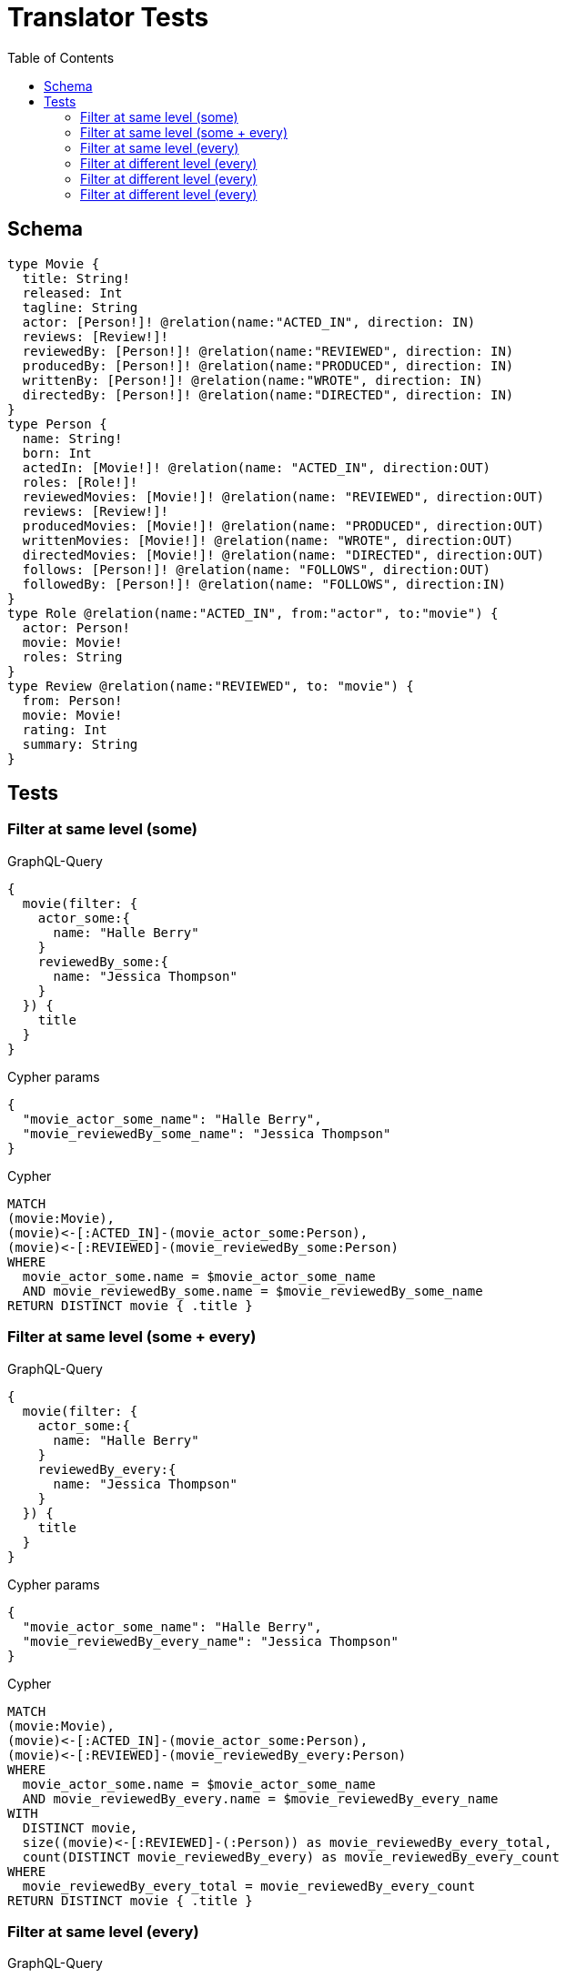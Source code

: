 :toc:
= Translator Tests

== Schema

[source,graphql,schema=true]
----
type Movie {
  title: String!
  released: Int
  tagline: String
  actor: [Person!]! @relation(name:"ACTED_IN", direction: IN)
  reviews: [Review!]!
  reviewedBy: [Person!]! @relation(name:"REVIEWED", direction: IN)
  producedBy: [Person!]! @relation(name:"PRODUCED", direction: IN)
  writtenBy: [Person!]! @relation(name:"WROTE", direction: IN)
  directedBy: [Person!]! @relation(name:"DIRECTED", direction: IN)
}
type Person {
  name: String!
  born: Int
  actedIn: [Movie!]! @relation(name: "ACTED_IN", direction:OUT)
  roles: [Role!]!
  reviewedMovies: [Movie!]! @relation(name: "REVIEWED", direction:OUT)
  reviews: [Review!]!
  producedMovies: [Movie!]! @relation(name: "PRODUCED", direction:OUT)
  writtenMovies: [Movie!]! @relation(name: "WROTE", direction:OUT)
  directedMovies: [Movie!]! @relation(name: "DIRECTED", direction:OUT)
  follows: [Person!]! @relation(name: "FOLLOWS", direction:OUT)
  followedBy: [Person!]! @relation(name: "FOLLOWS", direction:IN)
}
type Role @relation(name:"ACTED_IN", from:"actor", to:"movie") {
  actor: Person!
  movie: Movie!
  roles: String
}
type Review @relation(name:"REVIEWED", to: "movie") {
  from: Person!
  movie: Movie!
  rating: Int
  summary: String
}
----

== Tests

=== Filter at same level (some)

.GraphQL-Query
[source,graphql]
----
{
  movie(filter: {
    actor_some:{
      name: "Halle Berry"
    }
    reviewedBy_some:{
      name: "Jessica Thompson"
    }
  }) {
    title
  }
}

----

.Cypher params
[source,json]
----
{
  "movie_actor_some_name": "Halle Berry",
  "movie_reviewedBy_some_name": "Jessica Thompson"
}
----

.Cypher
[source,cypher]
----
MATCH
(movie:Movie),
(movie)<-[:ACTED_IN]-(movie_actor_some:Person),
(movie)<-[:REVIEWED]-(movie_reviewedBy_some:Person)
WHERE
  movie_actor_some.name = $movie_actor_some_name
  AND movie_reviewedBy_some.name = $movie_reviewedBy_some_name
RETURN DISTINCT movie { .title }
----

=== Filter at same level (some + every)

.GraphQL-Query
[source,graphql]
----
{
  movie(filter: {
    actor_some:{
      name: "Halle Berry"
    }
    reviewedBy_every:{
      name: "Jessica Thompson"
    }
  }) {
    title
  }
}

----

.Cypher params
[source,json]
----
{
  "movie_actor_some_name": "Halle Berry",
  "movie_reviewedBy_every_name": "Jessica Thompson"
}
----

.Cypher
[source,cypher]
----
MATCH
(movie:Movie),
(movie)<-[:ACTED_IN]-(movie_actor_some:Person),
(movie)<-[:REVIEWED]-(movie_reviewedBy_every:Person)
WHERE
  movie_actor_some.name = $movie_actor_some_name
  AND movie_reviewedBy_every.name = $movie_reviewedBy_every_name
WITH
  DISTINCT movie,
  size((movie)<-[:REVIEWED]-(:Person)) as movie_reviewedBy_every_total,
  count(DISTINCT movie_reviewedBy_every) as movie_reviewedBy_every_count
WHERE
  movie_reviewedBy_every_total = movie_reviewedBy_every_count
RETURN DISTINCT movie { .title }
----

=== Filter at same level (every)

.GraphQL-Query
[source,graphql]
----
{
  movie(filter: {
    directedBy_every: {
      name: "Clint Eastwood"
    }
    reviewedBy_every:{
      name: "Jessica Thompson"
    }
  }) {
    title
  }
}
----

.Cypher params
[source,json]
----
{
  "movie_actor_every_name":  "Clint Eastwood",
  "movie_reviewedBy_every_name": "Jessica Thompson"
}
----

.Cypher
[source,cypher]
----
MATCH
(movie:Movie),
(movie)<-[:DIRECTED]-(movie_directedBy_every:Person),
(movie)<-[:REVIEWED]-(movie_reviewedBy_every:Person)
WHERE
  movie_directedBy_every.name = $movie_actor_every_name
  AND movie_reviewedBy_every.name = $movie_reviewedBy_every_name
WITH
  DISTINCT movie,
  size((movie)<-[:DIRECTED]-(:Person)) as movie_directedBy_every_total,
  count(DISTINCT movie_directedBy_every) as movie_directedBy_every_count,
  size((movie)<-[:REVIEWED]-(:Person)) as movie_reviewedBy_every_total,
  count(DISTINCT movie_reviewedBy_every) as movie_reviewedBy_every_count
WHERE
  movie_directedBy_every_total = movie_directedBy_every_count
  AND movie_reviewedBy_every_total = movie_reviewedBy_every_count
RETURN DISTINCT movie { .title }
----

=== Filter at different level (every)

.GraphQL-Query
[source,graphql]
----
{
  movie(filter: {
    directedBy_every:{
      OR:[
        {
          AND:[{name: "Lilly Wachowski"},{name: "Lana Wachowski"},{name: "Tom Tykwer"}]
        },
      	{name: "Clint Eastwood"}
      ]
    }
    reviewedBy_every:{
      name: "Jessica Thompson"
    }
  }) {
    title
  }
}
----

.Cypher params
[source,json]
----
{
  "movie_directedBy_every_or1_and1_name":  "Lilly Wachowski",
  "movie_directedBy_every_or1_and2_name":  "Lana Wachowski",
  "movie_directedBy_every_or1_and3_name":  "Tom Tykwer",
  "movie_directedBy_every_or2_name":  "Clint Eastwood",
  "movie_reviewedBy_every_name": "Jessica Thompson"
}
----

.Cypher
[source,cypher]
----
MATCH
(movie:Movie),
(movie)<-[:REVIEWED]-(movie_reviewedBy_every:Person)
WHERE
	movie_reviewedBy_every.name = $movie_reviewedBy_every_name

OPTIONAL MATCH
  (movie)<-[:DIRECTED]-(movie_directedBy_every_or1_and1:Person),
  (movie)<-[:DIRECTED]-(movie_directedBy_every_or1_and2:Person),
  (movie)<-[:DIRECTED]-(movie_directedBy_every_or1_and3:Person)
  WHERE
	movie_directedBy_every_or1_and1.name = $movie_directedBy_every_or1_and1_name
    AND movie_directedBy_every_or1_and2.name = $movie_directedBy_every_or1_and2_name
    AND movie_directedBy_every_or1_and3.name = $movie_directedBy_every_or1_and3_name

OPTIONAL MATCH
  (movie)<-[:DIRECTED]-(movie_directedBy_every_or2:Person)
  WHERE
	movie_directedBy_every_or2.name = $movie_directedBy_every_or2_name

WITH
	DISTINCT movie,

    size((movie)<-[:DIRECTED]-(:Person)) as movie_directedBy_every_total,
	count(DISTINCT movie_directedBy_every_or1_and1) + count(DISTINCT movie_directedBy_every_or1_and2) + count(DISTINCT movie_directedBy_every_or1_and3) as movie_directedBy_every_or1_count,
    count(movie_directedBy_every_or2) as movie_directedBy_every_or2_count,

    size((movie)<-[:REVIEWED]-(:Person)) as movie_reviewedBy_every_total,
    count(DISTINCT movie_reviewedBy_every) as movie_reviewedBy_every_count

WHERE
((movie_directedBy_every_total = movie_directedBy_every_total AND movie_directedBy_every_total = 3) OR
(movie_directedBy_every_or2_count = movie_directedBy_every_total AND movie_directedBy_every_total = 1)) AND
movie_reviewedBy_every_total = movie_reviewedBy_every_count
RETURN DISTINCT movie { .title }
----

=== Filter at different level (every)

.GraphQL-Query
[source,graphql]
----
{
  movie(filter: {
    directedBy_every:{
      name: "Clint Eastwood"
    }
    reviewedBy_some:{
      name: "Jessica Thompson"
      followedBy:{
        reviewedMovies:{
          OR: []
          released_gte: 2000
        }
      }
    }
  }) {
    title
  }
}
----

.Cypher params
[source,json]
----
{
  "movie_directedBy_every_name":  "Clint Eastwood",
  "movie_reviewedBy_some_name": "Jessica Thompson",
  "movie_reviewedBy_some_followedBy_reviewedMovies_released_gte": 2000
}
----

.Cypher
[source,cypher]
----
MATCH
(movie:Movie),
(movie)<-[:DIRECTED]-(movie_directedBy_every:Person),
(movie)<-[:REVIEWED]-(movie_reviewedBy_some:Person),
(movie_reviewedBy_some)<-[:FOLLOWS]-(movie_reviewedBy_some_followedBy:Person),
(movie_reviewedBy_some_followedBy)-[:REVIEWED]->(movie_reviewedBy_some_followedBy_reviewedMovies:Movie)
WHERE
  movie_directedBy_every.name = $movie_directedBy_every_name
  AND movie_reviewedBy_some.name = $movie_reviewedBy_some_name
  AND movie_reviewedBy_some_followedBy_reviewedMovies.released >= $movie_reviewedBy_some_followedBy_reviewedMovies_released_gte
WITH
  DISTINCT movie,
  size((movie)<-[:DIRECTED]-(:Person)) as movie_directedBy_every_total,
  count(DISTINCT movie_directedBy_every) as movie_directedBy_every_count
RETURN DISTINCT movie { .title }, movie_directedBy_every_count, movie_directedBy_every_total
----

=== Filter at different level (every)

.GraphQL-Query
[source,graphql]
----
{
  movie(filter: {
    directedBy_every:{
      name: "Clint Eastwood"
    }
    reviewedBy_some:{
      name: "Jessica Thompson"
      followedBy:{
        reviewedMovies:{
          OR: []
          released_gte: 2000
        }
      }
    }
  }) {
    title
  }
}
----

.Cypher params
[source,json]
----
{
  "movie_directedBy_every_name":  "Clint Eastwood",
  "movie_reviewedBy_some_name": "Jessica Thompson",
  "movie_reviewedBy_some_followedBy_reviewedMovies_released_gte": 2000
}
----